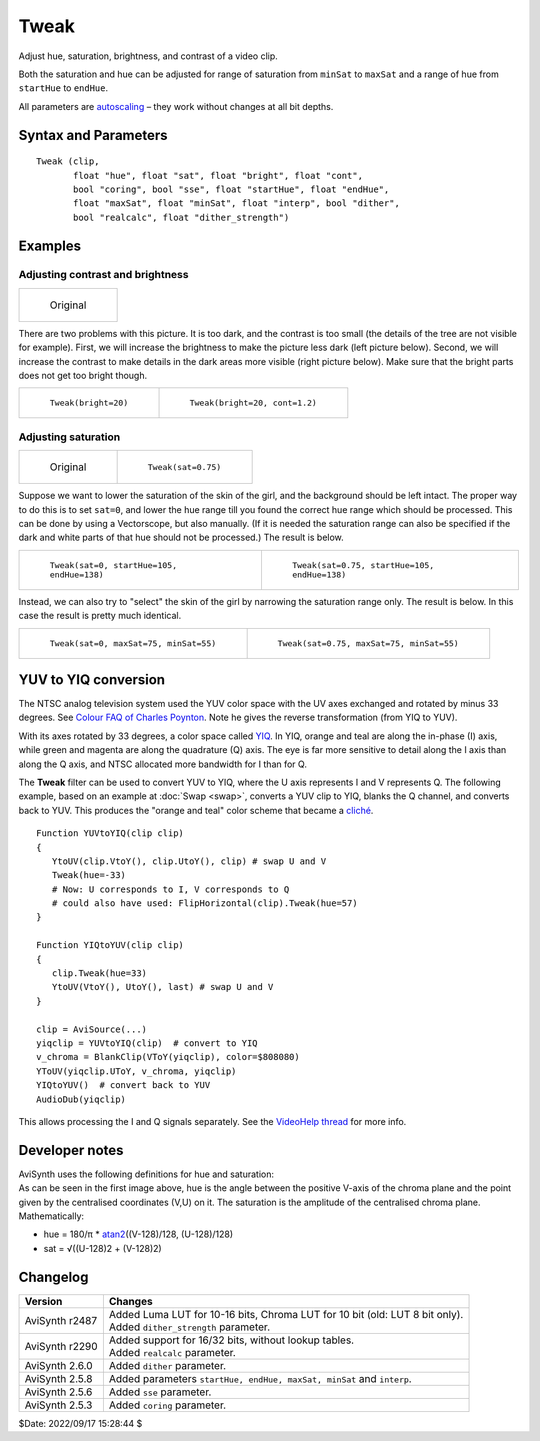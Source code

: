 =====
Tweak
=====

Adjust hue, saturation, brightness, and contrast of a video clip.

Both the saturation and hue can be adjusted for range of saturation from
``minSat`` to ``maxSat`` and a range of hue from ``startHue`` to ``endHue``.

All parameters are `autoscaling`_ – they work without changes at all bit depths.


Syntax and Parameters
----------------------

::

    Tweak (clip,
           float "hue", float "sat", float "bright", float "cont",
           bool "coring", bool "sse", float "startHue", float "endHue",
           float "maxSat", float "minSat", float "interp", bool "dither",
           bool "realcalc", float "dither_strength")


.. describe:: clip

    Source clip; all YUV(A) color formats supported.

.. describe:: hue = 0.0

    Adjust the color hue of the image.

    * ``hue``\ >0.0 shifts the image towards red.
    * ``hue``\ <0.0 shifts the image towards green.

    | Range: -180.0 to +180.0
    | Default: 0.0

.. describe:: sat

    Adjust the color saturation of the image by controlling gain of the color
    channels.

    * ``sat``\ >1.0 increases the saturation.
    * ``sat``\ <1.0 reduces the saturation.
    * ``sat=0`` converts to :doc:`greyscale`.

    | Range: 0.0 to 10.0
    | Default: 1.0

.. describe:: bright

    Change the brightness of the image by applying a constant bias to the luma
    channel.

    * ``bright``\ >0.0 increases the brightness.
    * ``bright``\ <0.0 decreases the brightness.

    | Range: -255.0 to 255.0
    | Default: 0.0

.. describe:: cont

    Change the contrast of the image by multiplying the luma values by a constant.

    * ``cont``\ >1.0 increase the contrast (the luma range will be stretched).
    * ``cont``\ <1.0 decrease the contrast (the luma range will be contracted).

    | Range: 0.0 to 10.0
    | Default: 1.0

.. describe:: coring

    | When set to true, the luma (Y) and chroma are clipped to limited range (TV);
    | When set to false, the luma and chroma are unconstrained.

    Default: true

.. describe:: sse = false

    | Only available for YUY2 with ``coring=false`` and with the default
      ``hue``, ``sat``, ``bright`` and ``cont`` options.
    | If ``sse=true``, it re-enables the SSE code if required.

    Default: false

.. describe:: startHue, endHue

    The hue and saturation will be adjusted for image values in the range
    [``startHue``, ``endHue``] when ``startHue``\ <``endHue``. Note that the
    hue is periodic, thus a hue of 360 degrees corresponds with a hue of zero
    degrees.

    | Range: 0 to 360  (given in degrees)
    | Default: 0, 360 (all hues)

    The following shows some arbitrary ``startHue`` and ``endHue`` values for
    the basic colors, with a :ref:`Histogram Vectorscope <histogram-color2>` to
    illustrate the color circle:

    .. image::  pictures/maskhs-table.png

    If ``endHue``\ <``startHue`` then the range [``endHue``, 360] and
    [0, ``startHue``] will be selected (thus anti-clockwise). If you need to
    select a range of [350, 370] for example, you need to specify ``startHue=350``
    and ``endHue=10``, (370-360). Thus when using the default values, all pixels
    will be processed.

.. describe:: maxSat, minSat

    The hue and saturation will be adjusted for image values in the range
    [``minSat``, ``maxSat``].

    Practically speaking, the percentage saturation of a pixel will be in the
    range [0, 100], since these correspond to valid RGB pixels (100% corresponds
    to R=255, G=B=0, which has a saturation of 119 in units of chroma). An
    overshoot (up to 150%) is allowed for non-valid RGB pixels (150% corresponds
    to U=V=255, which has a saturation of √(127\ :sup:`2`\ +127\ :sup:`2`) = 180).
    Thus when using the default values all pixels will be processed.

    | Range: 0 to 150; ``minSat`` must be less than ``maxSat``.
    | Default: 150, 0

.. describe:: interp

    Interpolate the saturation adjustment at the edges of the chosen range to
    prevent banding.

    The adjustment is interpolated between 1.0 and sat in the range
    [*minS*\ -\ ``interp``, *minS*] and between sat and 1.0 in
    [*maxS*, *maxS*\ +\ ``interp``], where *minS* and *maxS* are the equivalents
    of ``minSat`` and ``maxSat`` in chroma units (100% = 119 units). There is no
    interpolation for ``interp=0``, which can be useful when a clip consists of
    uniform colors and you want a hard cutoff. The interpolation is linear.

    | Range: 0 to 32; given in units of chroma, rather than a percentage.
    | Default: 16.0

.. describe:: dither

    When true, ordered dithering is applied when doing the adjustment.

    Default: false

.. describe:: realcalc

    By default, **Tweak** uses a `LUT`_ for the luma channel when the bit depth
    is 8 to 16 bits and uses realtime calculation for 32-bit float. For the
    chroma channels, a LUT is used only for 8 or 10 bits, greater than 10 and
    the calculation for each pixel is done in realtime. When ``realcalc=true``,
    it overrides using a LUT and calculates each pixel on-the-fly.

    Default: false

.. describe:: dither_strength

    Control the dithering amount. For example, ``dither_strength=1.0`` adds a
    ±0.5 amplitude dither for all bit depths. As the bit depth increases the
    less noticiable the dithering strength is. To get the same visual output as
    in 8-bit and ``dither_strength=1.0``, the strength needs to be set to 4 for
    10-bit, 16 for 12-bit, 64 for 14-bit and 256 for 16-bit.

    Default: 1.0


Examples
--------

Adjusting contrast and brightness
^^^^^^^^^^^^^^^^^^^^^^^^^^^^^^^^^

.. list-table::

    * - .. figure:: pictures/tweak_original.jpg

           Original

There are two problems with this picture. It is too dark, and the contrast is
too small (the details of the tree are not visible for example). First, we
will increase the brightness to make the picture less dark (left picture
below). Second, we will increase the contrast to make details in the dark
areas more visible (right picture below). Make sure that the bright parts
does not get too bright though.


.. list-table::

    * - .. figure::  pictures/tweak_bright20.jpg

           ``Tweak(bright=20)``

      - .. figure:: pictures/tweak_bright20_cont12.jpg

           ``Tweak(bright=20, cont=1.2)``


Adjusting saturation
^^^^^^^^^^^^^^^^^^^^

.. list-table::

    * - .. figure::  pictures/tweak_original2.jpg

           Original

      - .. figure:: pictures/tweak_sat075.jpg

           ``Tweak(sat=0.75)``

Suppose we want to lower the saturation of the skin of the girl, and the
background should be left intact. The proper way to do this is to set ``sat=0``,
and lower the hue range till you found the correct hue range which should be
processed. This can be done by using a Vectorscope, but also manually. (If it
is needed the saturation range can also be specified if the dark and white
parts of that hue should not be processed.) The result is below.

.. list-table::

    * - .. figure::  pictures/tweak_hue105-138.jpg

           ``Tweak(sat=0, startHue=105, endHue=138)``

      - .. figure:: pictures/tweak_hue105-138_sat075.jpg

           ``Tweak(sat=0.75, startHue=105, endHue=138)``


Instead, we can also try to "select" the skin of the girl by narrowing the
saturation range only. The result is below. In this case the result is pretty
much identical.

.. list-table::

    * - .. figure::  pictures/tweak_sat70-50.jpg

           ``Tweak(sat=0, maxSat=75, minSat=55)``

      - .. figure:: pictures/tweak_sat70-50_sat075.jpg

           ``Tweak(sat=0.75, maxSat=75, minSat=55)``


YUV to YIQ conversion
---------------------

The NTSC analog television system used the YUV color space with the UV axes
exchanged and rotated by minus 33 degrees. See `Colour FAQ of Charles Poynton`_.
Note he gives the reverse transformation (from YIQ to YUV).

With its axes rotated by 33 degrees, a color space called `YIQ`_. In YIQ, orange
and teal are along the in-phase (I) axis, while green and magenta are along the
quadrature (Q) axis. The eye is far more sensitive to detail along the I axis
than along the Q axis, and NTSC allocated more bandwidth for I than for Q.

The **Tweak** filter can be used to convert YUV to YIQ, where the U axis
represents I and V represents Q. The following example, based on an example at
:doc:`Swap <swap>`, converts a YUV clip to YIQ, blanks the Q channel, and
converts back to YUV. This produces the "orange and teal" color scheme that
became a `cliché`_.

::

    Function YUVtoYIQ(clip clip)
    {
       YtoUV(clip.VtoY(), clip.UtoY(), clip) # swap U and V
       Tweak(hue=-33)
       # Now: U corresponds to I, V corresponds to Q
       # could also have used: FlipHorizontal(clip).Tweak(hue=57)
    }

    Function YIQtoYUV(clip clip)
    {
       clip.Tweak(hue=33)
       YtoUV(VtoY(), UtoY(), last) # swap U and V
    }

    clip = AviSource(...)
    yiqclip = YUVtoYIQ(clip)  # convert to YIQ
    v_chroma = BlankClip(VToY(yiqclip), color=$808080)
    YToUV(yiqclip.UToY, v_chroma, yiqclip)
    YIQtoYUV()  # convert back to YUV
    AudioDub(yiqclip)

This allows processing the I and Q signals separately. See the `VideoHelp thread`_
for more info.

Developer notes
----------------

| AviSynth uses the following definitions for hue and saturation:
| As can be seen in the first image above, hue is the angle between the positive
  V-axis of the  chroma plane and the point given by the centralised coordinates
  (V,U) on it. The saturation is the amplitude of the centralised chroma plane.
  Mathematically:

* hue = 180/π * `atan2`_\ ((V-128)/128, (U-128)/128)
* sat = √((U-128)2 + (V-128)2)


Changelog
---------

.. table::
    :widths: auto

    +-----------------+-------------------------------------------------------+
    | Version         | Changes                                               |
    +=================+=======================================================+
    | AviSynth r2487  || Added Luma LUT for 10-16 bits, Chroma LUT for 10 bit |
    |                 |  (old: LUT 8 bit only).                               |
    |                 || Added ``dither_strength`` parameter.                 |
    +-----------------+-------------------------------------------------------+
    | AviSynth r2290  || Added support for 16/32 bits, without lookup tables. |
    |                 || Added ``realcalc`` parameter.                        |
    +-----------------+-------------------------------------------------------+
    | AviSynth 2.6.0  | Added ``dither`` parameter.                           |
    +-----------------+-------------------------------------------------------+
    | AviSynth 2.5.8  | Added parameters ``startHue, endHue, maxSat, minSat`` |
    |                 | and ``interp``.                                       |
    +-----------------+-------------------------------------------------------+
    | AviSynth 2.5.6  | Added ``sse`` parameter.                              |
    +-----------------+-------------------------------------------------------+
    | AviSynth 2.5.3  | Added ``coring`` parameter.                           |
    +-----------------+-------------------------------------------------------+

$Date: 2022/09/17 15:28:44 $

.. _autoscaling:
    http://avisynth.nl/index.php/Autoscale_parameter
.. _ordered dithering:
    http://avisynth.nl/index.php/Ordered_dithering
.. _LUT:
    https://en.wikipedia.org/wiki/Lookup_table
.. _Colour FAQ of Charles Poynton:
    http://poynton.ca/notes/colour_and_gamma/ColorFAQ.html#RTFToC33
.. _YIQ:
    https://en.wikipedia.org/wiki/YIQ
.. _cliché:
    https://tvtropes.org/pmwiki/pmwiki.php/Main/OrangeBlueContrast
.. _VideoHelp thread:
    https://forum.videohelp.com/threads/377237-Purple-green-VHS#post2435970
.. _atan2:
    https://en.wikipedia.org/wiki/Atan2

